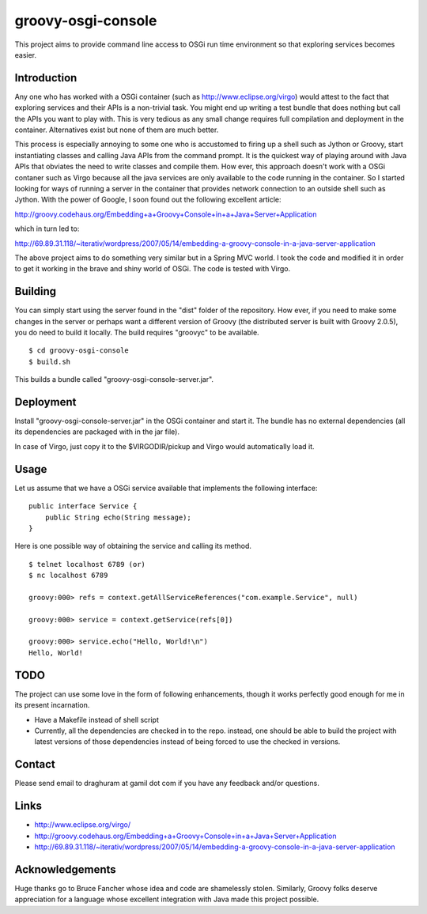 
===================
groovy-osgi-console
===================

This project aims to provide command line access to OSGi run time
environment so that exploring services becomes easier. 

Introduction
============

Any one who has worked with a OSGi container (such as
http://www.eclipse.org/virgo) would attest to the fact that exploring
services and their APIs is a non-trivial task. You might end up
writing a test bundle that does nothing but call the APIs you want to
play with. This is very tedious as any small change requires full
compilation and deployment in the container. Alternatives exist but
none of them are much better.

This process is especially annoying to some one who is accustomed to
firing up a shell such as Jython or Groovy, start instantiating
classes and calling Java APIs from the command prompt.  It is the
quickest way of playing around with Java APIs that obviates the need
to write classes and compile them. How ever, this approach doesn't
work with a OSGi contaner such as Virgo because all the java services
are only available to the code running in the container. So I started
looking for ways of running a server in the container that provides
network connection to an outside shell such as Jython. With the power
of Google, I soon found out the following excellent article:

http://groovy.codehaus.org/Embedding+a+Groovy+Console+in+a+Java+Server+Application

which in turn led to:

http://69.89.31.118/~iterativ/wordpress/2007/05/14/embedding-a-groovy-console-in-a-java-server-application

The above project aims to do something very similar but in a Spring
MVC world. I took the code and modified it in order to get it working
in the brave and shiny world of OSGi. The code is tested with Virgo.

Building
========

You can simply start using the server found in the "dist" folder of
the repository. How ever, if you need to make some changes in the
server or perhaps want a different version of Groovy (the distributed
server is built with Groovy 2.0.5), you do need to build it
locally. The build requires "groovyc" to be available. ::

 $ cd groovy-osgi-console 
 $ build.sh

This builds a bundle called "groovy-osgi-console-server.jar".

Deployment
==========

Install "groovy-osgi-console-server.jar" in the OSGi container and
start it. The bundle has no external dependencies (all its
dependencies are packaged with in the jar file).

In case of Virgo, just copy it to the $VIRGODIR/pickup and Virgo would
automatically load it.  

Usage 
=====

Let us assume that we have a OSGi service available that implements
the following interface: ::

    public interface Service {
        public String echo(String message);
    }

Here is one possible way of obtaining the service and calling its
method. ::

    $ telnet localhost 6789 (or)
    $ nc localhost 6789
    
    groovy:000> refs = context.getAllServiceReferences("com.example.Service", null)
    
    groovy:000> service = context.getService(refs[0]) 
    
    groovy:000> service.echo("Hello, World!\n")
    Hello, World!
    
TODO 
====

The project can use some love in the form of following enhancements,
though it works perfectly good enough for me in its present
incarnation. 

- Have a Makefile instead of shell script

- Currently, all the dependencies are checked in to the repo. instead,
  one should be able to build the project with latest versions of
  those dependencies instead of being forced to use the checked in
  versions.

Contact 
=======

Please send email to draghuram at gamil dot com if you have any
feedback and/or questions.

Links 
=====

- http://www.eclipse.org/virgo/

- http://groovy.codehaus.org/Embedding+a+Groovy+Console+in+a+Java+Server+Application

- http://69.89.31.118/~iterativ/wordpress/2007/05/14/embedding-a-groovy-console-in-a-java-server-application

Acknowledgements 
================

Huge thanks go to Bruce Fancher whose idea and code are shamelessly
stolen. Similarly, Groovy folks deserve appreciation for a language
whose excellent integration with Java made this project possible.

